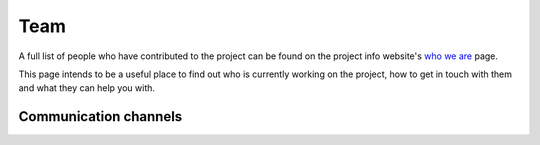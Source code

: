 Team
====

A full list of people who have contributed to the project can be found on the project info website's `who we are <https://seshatdatabank.info/seshat-about-us/seshat-who-we-are>`_ page.

This page intends to be a useful place to find out who is currently working on the project, how to get in touch with them and what they can help you with.



Communication channels
----------------------
